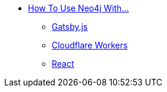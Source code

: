 ** xref:index.adoc[How To Use Neo4j With...]
*** xref:gatsby.adoc[Gatsby.js]
*** xref:cloudflareworkers.adoc[Cloudflare Workers]
*** xref:react.adoc[React]
// *** xref:how-to-guide.adoc[How To Guide]
